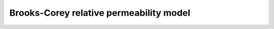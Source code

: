 ############################################
Brooks-Corey relative permeability model
############################################
